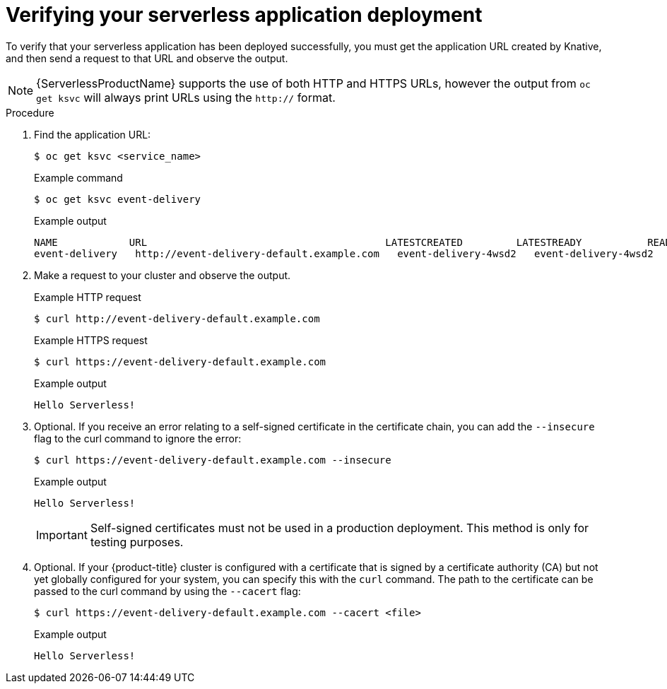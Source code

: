 // Module included in the following assemblies:
//
// serverless/knative_serving/serverless-applications.adoc

:_content-type: PROCEDURE
[id="verifying-serverless-app-deployment_{context}"]
= Verifying your serverless application deployment

To verify that your serverless application has been deployed successfully, you must get the application URL created by Knative, and then send a request to that URL and observe the output.

[NOTE]
====
{ServerlessProductName} supports the use of both HTTP and HTTPS URLs, however the output from `oc get ksvc` will always print URLs using the `http://` format.
====

.Procedure

. Find the application URL:
+
[source,terminal]
----
$ oc get ksvc <service_name>
----
+
.Example command
[source,terminal]
----
$ oc get ksvc event-delivery
----
+
.Example output
[source,terminal]
----
NAME            URL                                        LATESTCREATED         LATESTREADY           READY   REASON
event-delivery   http://event-delivery-default.example.com   event-delivery-4wsd2   event-delivery-4wsd2   True
----
. Make a request to your cluster and observe the output.
+
.Example HTTP request
[source,terminal]
----
$ curl http://event-delivery-default.example.com
----
+
.Example HTTPS request
[source,terminal]
----
$ curl https://event-delivery-default.example.com
----
+
.Example output
[source,terminal]
----
Hello Serverless!
----
. Optional. If you receive an error relating to a self-signed certificate in the certificate chain, you can add the `--insecure` flag to the curl command to ignore the error:
+
[source,terminal]
----
$ curl https://event-delivery-default.example.com --insecure
----
+
.Example output
[source,terminal]
----
Hello Serverless!
----
+
[IMPORTANT]
====
Self-signed certificates must not be used in a production deployment. This method is only for testing purposes.
====
. Optional. If your {product-title} cluster is configured with a certificate that is signed by a certificate authority (CA) but not yet globally configured for your system, you can specify this with the `curl` command.
The path to the certificate can be passed to the curl command by using the `--cacert` flag:
+
[source,terminal]
----
$ curl https://event-delivery-default.example.com --cacert <file>
----
+
.Example output
[source,terminal]
----
Hello Serverless!
----
